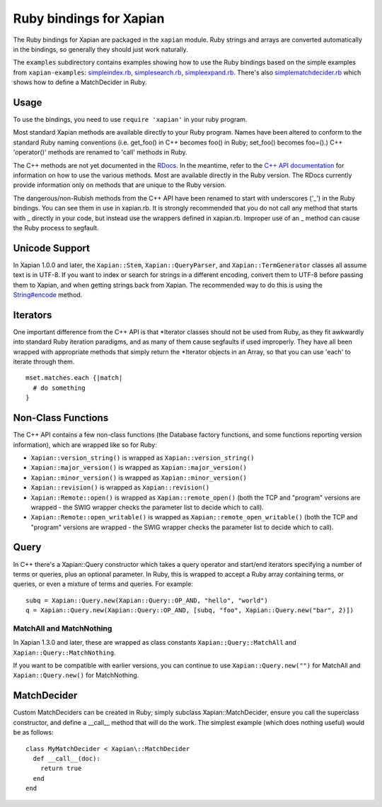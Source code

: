 Ruby bindings for Xapian
************************

The Ruby bindings for Xapian are packaged in the ``xapian`` module.
Ruby strings and arrays are converted automatically in the bindings, so
generally they should just work naturally.

The ``examples`` subdirectory contains examples showing how to use the
Ruby bindings based on the simple examples from ``xapian-examples``:
`simpleindex.rb <examples/simpleindex.rb>`_,
`simplesearch.rb <examples/simplesearch.rb>`_,
`simpleexpand.rb <examples/simpleexpand.rb>`_.
There's also
`simplematchdecider.rb <examples/simplematchdecider.rb>`_
which shows how to define a MatchDecider in Ruby.


Usage
#####

To use the bindings, you need to use ``require 'xapian'``
in your ruby program.

Most standard Xapian methods are available directly
to your Ruby program. Names have been altered to conform to the
standard Ruby naming conventions (i.e. get_foo() in C++ becomes foo()
in Ruby; set_foo() becomes foo=().)  C++ 'operator()' methods are
renamed to 'call' methods in Ruby.

The C++ methods are not yet documented in the `RDocs <rdocs/>`_.
In the meantime, refer to the
`C++ API documentation <https://xapian.org/docs/apidoc/html/annotated.html>`_
for information on how to use the various methods. Most are
available directly in the Ruby version. The RDocs currently provide information
only on methods that are unique to the Ruby version.

The dangerous/non-Rubish methods from the C++ API have been renamed to
start with underscores ('_') in the Ruby bindings. You can see them in
use in xapian.rb. It is strongly recommended that you do not call any
method that starts with _ directly in your code, but instead use the
wrappers defined in xapian.rb. Improper use of an _ method can cause
the Ruby process to segfault.

Unicode Support
###############

In Xapian 1.0.0 and later, the ``Xapian::Stem``, ``Xapian::QueryParser``, and
``Xapian::TermGenerator`` classes all assume text is in UTF-8.  If you want
to index or search for strings in a different encoding, convert them to UTF-8
before passing them to Xapian, and when getting strings back from Xapian.
The recommended way to do this is using the `String#encode
<https://ruby-doc.org/core/String.html#method-i-encode>`_ method.

.. Exceptions
.. ##########
.. Exceptions are thrown as SWIG exceptions instead of Xapian
.. exceptions. This isn't done well at the moment; in future we will
.. throw wrapped Xapian exceptions. For now, it's probably easier to
.. catch all exceptions and try to take appropriate action based on
.. their associated string.

Iterators
#########

One important difference from the C++ API is that \*Iterator
classes should not be used from Ruby, as they fit awkwardly into
standard Ruby iteration paradigms, and as many of them cause segfaults
if used improperly. They have all been wrapped with appropriate
methods that simply return the \*Iterator objects in an Array, so that
you can use 'each' to iterate through them.

::

  mset.matches.each {|match|
    # do something
  }


.. Iterator dereferencing
.. ######################
.. C++ iterators are often dereferenced to get information, eg
.. ``(*it)``. With Python these are all mapped to named methods, as
.. follows:

.. .. table:: Iterator deferencing methods

.. +------------------+----------------------+
.. | Iterator         | Dereferencing method |
.. +==================+======================+
.. | PositionIterator |    ``get_termpos()`` |
.. +------------------+----------------------+
.. | PostingIterator  |  ``get_docid()``     |
.. +------------------+----------------------+
.. | TermIterator     |     ``get_term()``   |
.. +------------------+----------------------+
.. | ValueIterator    |     ``get_value()``  |
.. +------------------+----------------------+
.. | MSetIterator     |     ``get_docid()``  |
.. +------------------+----------------------+
.. | ESetIterator     |     ``get_term()``   |
.. +------------------+----------------------+

.. Other methods, such as ``MSetIterator.get_document()``, are
.. available unchanged.

.. MSet
.. ####

.. MSet objects have some additional methods to simplify access (these
.. work using the C++ array dereferencing):

.. ..table:: MSet additional methods

.. +-----------------------------------+----------------------------------------+
.. | Method name                       |            Explanation                 |
.. +===================================+========================================+
.. | ``get_hit(index)``                |   returns MSetIterator at index        |
.. +-----------------------------------+----------------------------------------+
.. | ``get_document_percentage(index)``| ``convert_to_percent(get_hit(index))`` |
.. +-----------------------------------+----------------------------------------+
.. | ``get_document(index)``           | ``get_hit(index).get_document()``      |
.. +-----------------------------------+----------------------------------------+
.. | ``get_docid(index)``              | ``get_hit(index).get_docid()``         |
.. +-----------------------------------+----------------------------------------+


Non-Class Functions
###################

The C++ API contains a few non-class functions (the Database factory
functions, and some functions reporting version information), which are
wrapped like so for Ruby:

- ``Xapian::version_string()`` is wrapped as ``Xapian::version_string()``
- ``Xapian::major_version()`` is wrapped as ``Xapian::major_version()``
- ``Xapian::minor_version()`` is wrapped as ``Xapian::minor_version()``
- ``Xapian::revision()`` is wrapped as ``Xapian::revision()``
- ``Xapian::Remote::open()`` is wrapped as ``Xapian::remote_open()`` (both the TCP and "program" versions are wrapped - the SWIG wrapper checks the parameter list to decide which to call).
- ``Xapian::Remote::open_writable()`` is wrapped as ``Xapian::remote_open_writable()`` (both the TCP and "program" versions are wrapped - the SWIG wrapper checks the parameter list to decide which to call).


Query
#####

In C++ there's a Xapian::Query constructor which takes a query operator and
start/end iterators specifying a number of terms or queries, plus an optional
parameter.  In Ruby, this is wrapped to accept a Ruby array containing
terms, or queries, or even a mixture of terms and queries.  For example:

::

  subq = Xapian::Query.new(Xapian::Query::OP_AND, "hello", "world")
  q = Xapian::Query.new(Xapian::Query::OP_AND, [subq, "foo", Xapian::Query.new("bar", 2)])


MatchAll and MatchNothing
-------------------------

In Xapian 1.3.0 and later, these are wrapped as class constants
``Xapian::Query::MatchAll`` and ``Xapian::Query::MatchNothing``.

If you want to be compatible with earlier versions, you can continue to use
``Xapian::Query.new("")`` for MatchAll and
``Xapian::Query.new()`` for MatchNothing.


MatchDecider
############

Custom MatchDeciders can be created in Ruby; simply subclass
Xapian::MatchDecider, ensure you call the superclass constructor, and define a
__call__ method that will do the work. The simplest example (which does nothing
useful) would be as follows:

::

  class MyMatchDecider < Xapian\::MatchDecider
    def __call__(doc):
      return true
    end
  end

